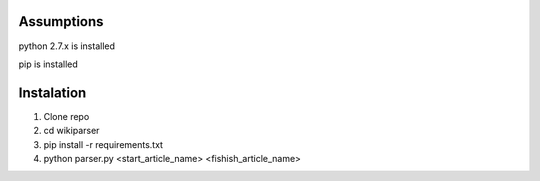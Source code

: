 Assumptions
===========
python 2.7.x is installed

pip is installed

Instalation
===========

1. Clone repo
2. cd wikiparser
3. pip install -r requirements.txt
4. python parser.py <start_article_name> <fishish_article_name>


